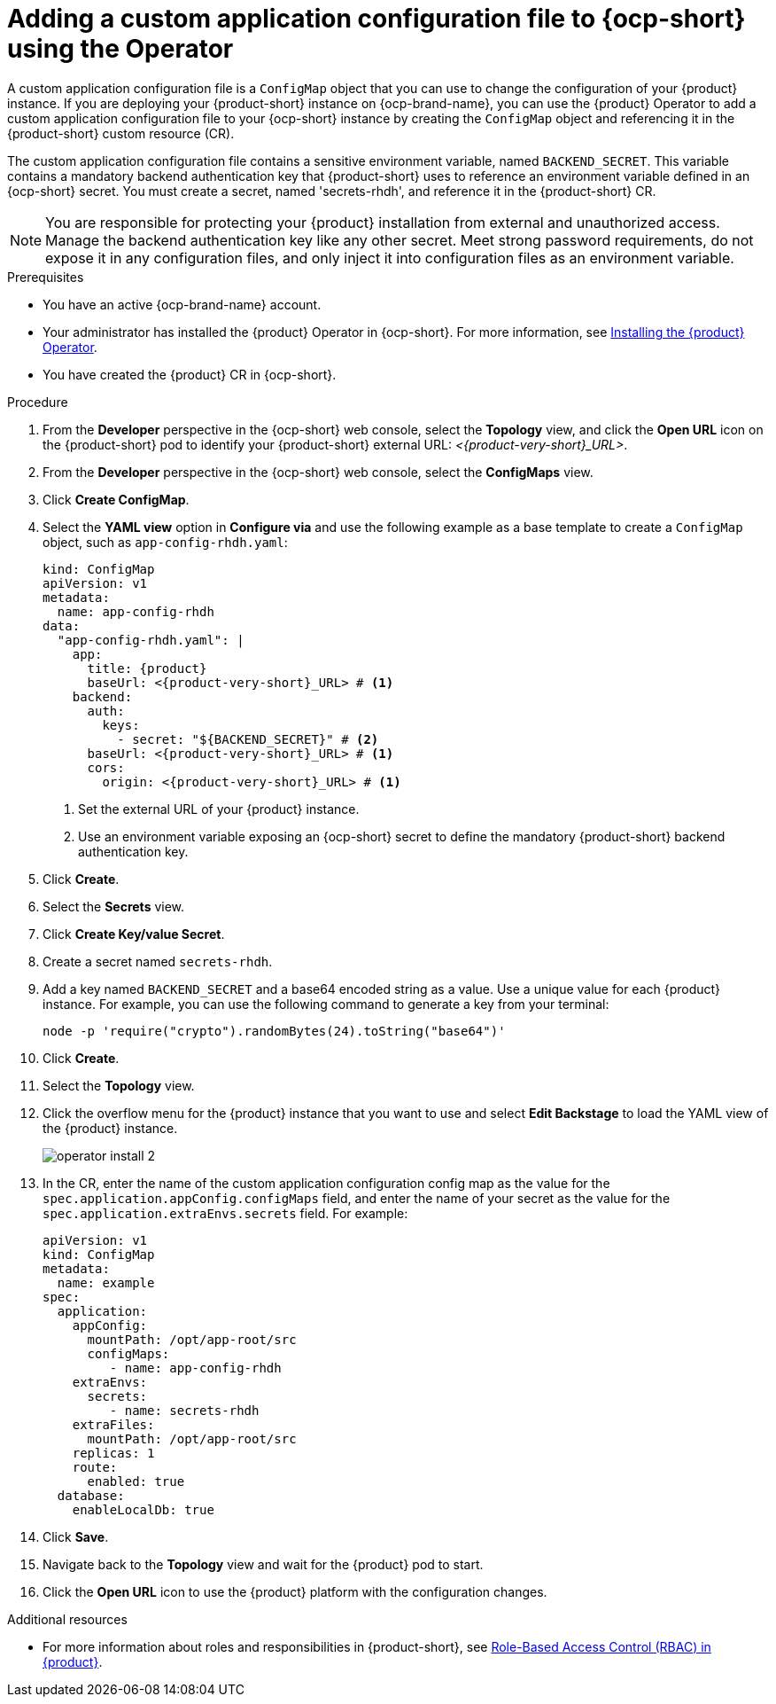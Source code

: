 [id="proc-add-custom-app-config-file-ocp-operator_{context}"]
= Adding a custom application configuration file to {ocp-short} using the Operator

A custom application configuration file is a `ConfigMap` object that you can use to change the configuration of your {product} instance. If you are deploying your {product-short} instance on {ocp-brand-name}, you can use the {product} Operator to add a custom application configuration file to your {ocp-short} instance by creating the `ConfigMap` object and referencing it in the {product-short} custom resource (CR).

The custom application configuration file contains a sensitive environment variable, named `BACKEND_SECRET`. This variable contains a mandatory backend authentication key that {product-short} uses to reference an environment variable defined in an {ocp-short} secret. You must create a secret, named 'secrets-rhdh', and reference it in the {product-short} CR.

[NOTE]
====
You are responsible for protecting your {product} installation from external and unauthorized access. Manage the backend authentication key like any other secret. Meet strong password requirements, do not expose it in any configuration files, and only inject it into configuration files as an environment variable.
====

.Prerequisites
* You have an active {ocp-brand-name} account.
* Your administrator has installed the {product} Operator in {ocp-short}. For more information, see link:{LinkAdminGuide}[Installing the {product} Operator].
* You have created the {product} CR in {ocp-short}.

.Procedure
. From the *Developer* perspective in the {ocp-short} web console, select the *Topology* view, and click the *Open URL* icon on the {product-short} pod to identify your {product-short} external URL: __<{product-very-short}_URL>__.
. From the *Developer* perspective in the {ocp-short} web console, select the *ConfigMaps* view.
. Click *Create ConfigMap*.
. Select the *YAML view* option in *Configure via* and use the following example as a base template to create a `ConfigMap` object, such as `app-config-rhdh.yaml`:
+
[source,yaml,subs="attributes+"]
----
kind: ConfigMap
apiVersion: v1
metadata:
  name: app-config-rhdh
data:
  "app-config-rhdh.yaml": |
    app:
      title: {product}
      baseUrl: <{product-very-short}_URL> # <1>
    backend:
      auth:
        keys:
          - secret: "${BACKEND_SECRET}" # <2>
      baseUrl: <{product-very-short}_URL> # <1>
      cors:
        origin: <{product-very-short}_URL> # <1>
----
+
<1> Set the external URL of your {product} instance.
<2> Use an environment variable exposing an {ocp-short} secret to define the mandatory {product-short} backend authentication key.

. Click *Create*.
. Select the *Secrets* view.
. Click *Create Key/value Secret*.
. Create a secret named `secrets-rhdh`.
. Add a key named `BACKEND_SECRET` and a base64 encoded string as a value. Use a unique value for each {product} instance. For example, you can use the following command to generate a key from your terminal:
+
[source,yaml]
----
node -p 'require("crypto").randomBytes(24).toString("base64")'
----

. Click *Create*.
. Select the *Topology* view.
. Click the overflow menu for the {product} instance that you want to use and select *Edit Backstage* to load the YAML view of the {product} instance.
+
image::rhdh/operator-install-2.png[]

. In the CR, enter the name of the custom application configuration config map as the value for the `spec.application.appConfig.configMaps` field, and enter the name of your secret as the value for the `spec.application.extraEnvs.secrets` field. For example:
+
[source, yaml]
----
apiVersion: v1
kind: ConfigMap
metadata:
  name: example
spec:
  application:
    appConfig:
      mountPath: /opt/app-root/src
      configMaps:
         - name: app-config-rhdh
    extraEnvs:
      secrets:
         - name: secrets-rhdh
    extraFiles:
      mountPath: /opt/app-root/src
    replicas: 1
    route:
      enabled: true
  database:
    enableLocalDb: true
----
. Click *Save*.
. Navigate back to the *Topology* view and wait for the {product} pod to start.
. Click the *Open URL* icon to use the {product} platform with the configuration changes.

.Additional resources
* For more information about roles and responsibilities in {product-short}, see link:{LinkAdminGuide}[Role-Based Access Control (RBAC) in {product}].
